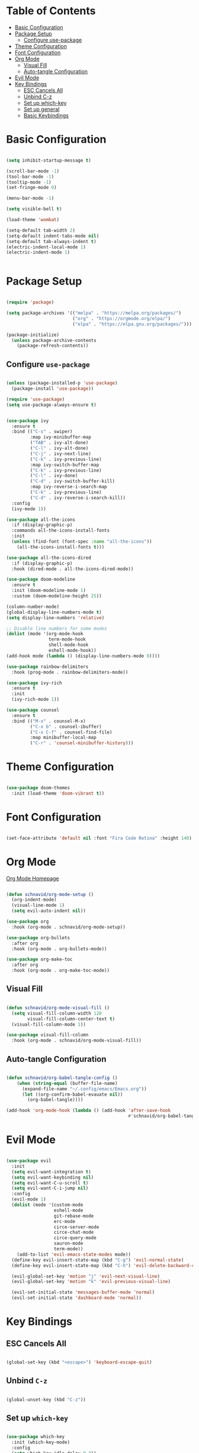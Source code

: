 #+title Emacs Configuration
#+PROPERTY: header-args:emacs-lisp :tangle ~/.emacs.d/init.el

* Table of Contents
:PROPERTIES:
:TOC:      :include all :depth 4 :ignore (this)
:END:
:CONTENTS:
- [[#basic-configuration][Basic Configuration]]
- [[#package-setup][Package Setup]]
  - [[#configure-use-package][Configure use-package]]
- [[#theme-configuration][Theme Configuration]]
- [[#font-configuration][Font Configuration]]
- [[#org-mode][Org Mode]]
  - [[#visual-fill][Visual Fill]]
  - [[#auto-tangle-configuration][Auto-tangle Configuration]]
- [[#evil-mode][Evil Mode]]
- [[#key-bindings][Key Bindings]]
  - [[#esc-cancels-all][ESC Cancels All]]
  - [[#unbind-c-z][Unbind C-z]]
  - [[#set-up-which-key][Set up which-key]]
  - [[#set-up-general][Set up general]]
  - [[#basic-keybindings][Basic Keybindings]]
:END:

* Basic Configuration
  
#+begin_src emacs-lisp

  (setq inhibit-startup-message t)

  (scroll-bar-mode -1)
  (tool-bar-mode -1)
  (tooltip-mode -1)
  (set-fringe-mode 0)

  (menu-bar-mode -1)

  (setq visible-bell t)

  (load-theme 'wombat)

  (setq-default tab-width 2)
  (setq-default indent-tabs-mode nil)
  (setq-default tab-always-indent t)
  (electric-indent-local-mode 1)
  (electric-indent-mode 1)


#+end_src

* Package Setup

#+begin_src emacs-lisp

  (require 'package)

  (setq package-archives '(("melpa" . "https://melpa.org/packages/")
                           ("org" . "https://orgmode.org/elpa/")
                           ("elpa" . "https://elpa.gnu.org/packages/")))

  (package-initialize)
    (unless package-archive-contents
      (package-refresh-contents))

#+end_src
  
** Configure =use-package=

#+begin_src emacs-lisp

  (unless (package-installed-p 'use-package)
    (package-install 'use-package))

  (require 'use-package)
  (setq use-package-always-ensure t)

#+end_src

#+begin_src emacs-lisp

  (use-package ivy
    :ensure t
    :bind (("C-s" . swiper)
           :map ivy-minibuffer-map
           ("TAB" . ivy-alt-done)
           ("C-l" . ivy-alt-done)
           ("C-j" . ivy-next-line)
           ("C-k" . ivy-previous-line)
           :map ivy-switch-buffer-map
           ("C-k" . ivy-previous-line)
           ("C-l" . ivy-done)
           ("C-d" . ivy-switch-buffer-kill)
           :map ivy-reverse-i-search-map
           ("C-k" . ivy-previous-line)
           ("C-d" . ivy-reverse-i-search-kill))
    :config
    (ivy-mode 1))

  (use-package all-the-icons
    :if (display-graphic-p)
    :commands all-the-icons-install-fonts
    :init
    (unless (find-font (font-spec :name "all-the-icons"))
      (all-the-icons-install-fonts t)))

  (use-package all-the-icons-dired
    :if (display-graphic-p)
    :hook (dired-mode . all-the-icons-dired-mode))

  (use-package doom-modeline
    :ensure t
    :init (doom-modeline-mode 1)
    :custom (doom-modeline-height 25))

  (column-number-mode)
  (global-display-line-numbers-mode t)
  (setq display-line-numbers 'relative)

  ;; Disable line numbers for some modes
  (dolist (mode '(org-mode-hook
                  term-mode-hook
                  shell-mode-hook
                  eshell-mode-hook))
  (add-hook mode (lambda () (display-line-numbers-mode 0))))

  (use-package rainbow-delimiters
    :hook (prog-mode . rainbow-delimiters-mode))

  (use-package ivy-rich
    :ensure t
    :init
    (ivy-rich-mode 1))

  (use-package counsel 
    :ensure t
    :bind (("M-x" . counsel-M-x)
           ("C-x b" . counsel-ibuffer)
           ("C-x C-f" . counsel-find-file)
           :map minibuffer-local-map
           ("C-r" . 'counsel-minibuffer-history)))

#+end_src

* Theme Configuration

#+begin_src emacs-lisp

  (use-package doom-themes
    :init (load-theme 'doom-vibrant t))

#+end_src

* Font Configuration

#+begin_src emacs-lisp

  (set-face-attribute 'default nil :font "Fira Code Retina" :height 140)

#+end_src

* Org Mode

[[https://orgmode.org][Org Mode Homepage]]

#+begin_src emacs-lisp

  (defun schnavid/org-mode-setup ()
    (org-indent-mode)
    (visual-line-mode 1)
    (setq evil-auto-indent nil))

  (use-package org
    :hook (org-mode . schnavid/org-mode-setup))

  (use-package org-bullets
    :after org
    :hook (org-mode . org-bullets-mode))

  (use-package org-make-toc
    :after org
    :hook (org-mode . org-make-toc-mode))

#+end_src

** Visual Fill

#+begin_src emacs-lisp

  (defun schnavid/org-mode-visual-fill ()
    (setq visual-fill-column-width 120
          visual-fill-column-center-text t)
    (visual-fill-column-mode 1))

  (use-package visual-fill-column
    :hook (org-mode . schnavid/org-mode-visual-fill))

#+end_src

** Auto-tangle Configuration

#+begin_src emacs-lisp

  (defun schnavid/org-babel-tangle-config ()
      (when (string-equal (buffer-file-name)
        (expand-file-name "~/.config/emacs/Emacs.org"))
        (let ((org-confirm-babel-evauate nil))
          (org-babel-tangle))))

  (add-hook 'org-mode-hook (lambda () (add-hook 'after-save-hook
                                                #'schnavid/org-babel-tangle-config)))

#+end_src

* Evil Mode

#+begin_src emacs-lisp

  (use-package evil
    :init
    (setq evil-want-integration t)
    (setq evil-want-keybinding nil)
    (setq evil-want-C-u-scroll t)
    (setq evil-want-C-i-jump nil)
    :config
    (evil-mode 1)
    (dolist (mode '(custom-mode
                    eshell-mode
                    git-rebase-mode
                    erc-mode
                    circe-server-mode
                    circe-chat-mode
                    circe-query-mode
                    sauron-mode
                    term-mode))
      (add-to-list 'evil-emacs-state-modes mode))
    (define-key evil-insert-state-map (kbd "C-g") 'evil-normal-state)
    (define-key evil-insert-state-map (kbd "C-h") 'evil-delete-backward-char-and-join)

    (evil-global-set-key 'motion "j" 'evil-next-visual-line)
    (evil-global-set-key 'motion "k" 'evil-previous-visual-line)

    (evil-set-initial-state 'messages-buffer-mode 'normal)
    (evil-set-initial-state 'dashboard-mode 'normal))

#+end_src

* Key Bindings

** ESC Cancels All

#+begin_src emacs-lisp

  (global-set-key (kbd "<escape>") 'keyboard-escape-quit)

#+end_src

** Unbind =C-z=

#+begin_src emacs-lisp

  (global-unset-key (kbd "C-z"))

#+end_src

** Set up =which-key=

#+begin_src emacs-lisp

  (use-package which-key
    :init (which-key-mode)
    :config
    (setq which-key-idle-delay 0.3))

#+end_src

** Set up =general=

#+begin_src emacs-lisp

  (use-package general
    :config
    (general-evil-setup t)
    (general-create-definer schnavid/leader-keys
      :keymaps '(normal insert visual emacs)
      :prefix "SPC"
      :global-prefix "C-SPC"))

#+end_src

** Basic Keybindings

#+begin_src emacs-lisp

  (schnavid/leader-keys
    "t"  '(:ignore t :which-key "toggles")
    "tt" '(counsel-load-theme :which-key "choose theme")
    "f"  '(:ignore t :which-key "files")
    "ff" '(counsel-find-file :which-key "find file"))

#+end_src
